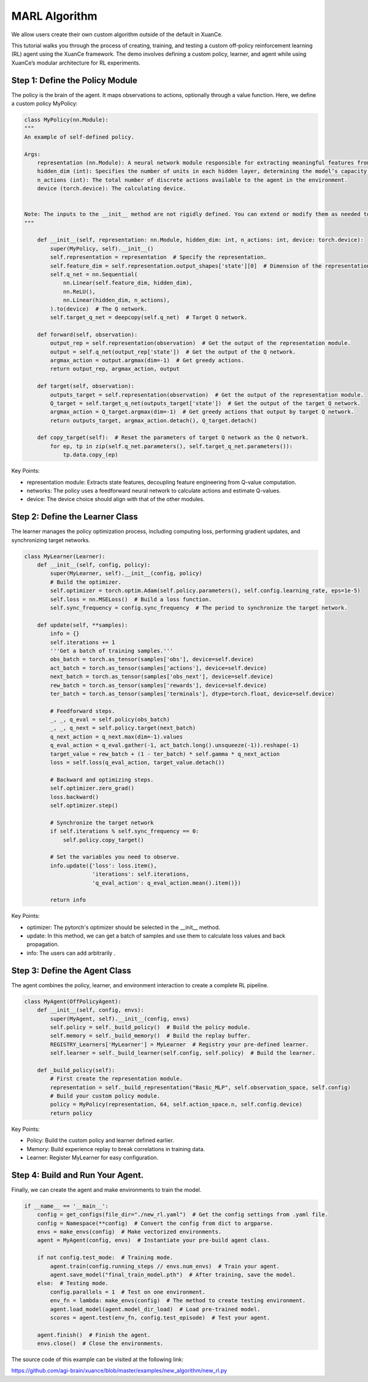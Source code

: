 MARL Algorithm
=========================================================

.. raw:: html

   <a href="https://colab.research.google.com/github/agi-brain/xuance/blob/master/docs/source/notebook-colab/new_algorithm.ipynb"
      target="_blank"
      rel="noopener noreferrer"
      style="float: left; margin-left: 0px;">
       <img alt="Open In Colab" src="https://colab.research.google.com/assets/colab-badge.svg">
   </a>
   <br>

We allow users create their own custom algorithm outside of the default in XuanCe.

This tutorial walks you through the process of creating, training,
and testing a custom off-policy reinforcement learning (RL) agent using the XuanCe framework.
The demo involves defining a custom policy, learner, and agent while using XuanCe’s modular architecture for RL experiments.

Step 1: Define the Policy Module
-------------------------------------------------------------

The policy is the brain of the agent.
It maps observations to actions, optionally through a value function. Here, we define a custom policy MyPolicy:

.. code-block:: python

    class MyPolicy(nn.Module):
    """
    An example of self-defined policy.

    Args:
        representation (nn.Module): A neural network module responsible for extracting meaningful features from the raw observations provided by the environment.
        hidden_dim (int): Specifies the number of units in each hidden layer, determining the model’s capacity to capture complex patterns.
        n_actions (int): The total number of discrete actions available to the agent in the environment.
        device (torch.device): The calculating device.


    Note: The inputs to the __init__ method are not rigidly defined. You can extend or modify them as needed to accommodate additional settings or configurations specific to your application.
    """

        def __init__(self, representation: nn.Module, hidden_dim: int, n_actions: int, device: torch.device):
            super(MyPolicy, self).__init__()
            self.representation = representation  # Specify the representation.
            self.feature_dim = self.representation.output_shapes['state'][0]  # Dimension of the representation's output.
            self.q_net = nn.Sequential(
                nn.Linear(self.feature_dim, hidden_dim),
                nn.ReLU(),
                nn.Linear(hidden_dim, n_actions),
            ).to(device)  # The Q network.
            self.target_q_net = deepcopy(self.q_net)  # Target Q network.

        def forward(self, observation):
            output_rep = self.representation(observation)  # Get the output of the representation module.
            output = self.q_net(output_rep['state'])  # Get the output of the Q network.
            argmax_action = output.argmax(dim=-1)  # Get greedy actions.
            return output_rep, argmax_action, output

        def target(self, observation):
            outputs_target = self.representation(observation)  # Get the output of the representation module.
            Q_target = self.target_q_net(outputs_target['state'])  # Get the output of the target Q network.
            argmax_action = Q_target.argmax(dim=-1)  # Get greedy actions that output by target Q network.
            return outputs_target, argmax_action.detach(), Q_target.detach()

        def copy_target(self):  # Reset the parameters of target Q network as the Q network.
            for ep, tp in zip(self.q_net.parameters(), self.target_q_net.parameters()):
                tp.data.copy_(ep)


Key Points:

- representation module: Extracts state features, decoupling feature engineering from Q-value computation.
- networks: The policy uses a feedforward neural network to calculate actions and estimate Q-values.
- device: The device choice should align with that of the other modules.

Step 2: Define the Learner Class
-------------------------------------------------------------

The learner manages the policy optimization process,
including computing loss, performing gradient updates, and synchronizing target networks.

.. code-block:: python

    class MyLearner(Learner):
        def __init__(self, config, policy):
            super(MyLearner, self).__init__(config, policy)
            # Build the optimizer.
            self.optimizer = torch.optim.Adam(self.policy.parameters(), self.config.learning_rate, eps=1e-5)
            self.loss = nn.MSELoss()  # Build a loss function.
            self.sync_frequency = config.sync_frequency  # The period to synchronize the target network.

        def update(self, **samples):
            info = {}
            self.iterations += 1
            '''Get a batch of training samples.'''
            obs_batch = torch.as_tensor(samples['obs'], device=self.device)
            act_batch = torch.as_tensor(samples['actions'], device=self.device)
            next_batch = torch.as_tensor(samples['obs_next'], device=self.device)
            rew_batch = torch.as_tensor(samples['rewards'], device=self.device)
            ter_batch = torch.as_tensor(samples['terminals'], dtype=torch.float, device=self.device)

            # Feedforward steps.
            _, _, q_eval = self.policy(obs_batch)
            _, _, q_next = self.policy.target(next_batch)
            q_next_action = q_next.max(dim=-1).values
            q_eval_action = q_eval.gather(-1, act_batch.long().unsqueeze(-1)).reshape(-1)
            target_value = rew_batch + (1 - ter_batch) * self.gamma * q_next_action
            loss = self.loss(q_eval_action, target_value.detach())

            # Backward and optimizing steps.
            self.optimizer.zero_grad()
            loss.backward()
            self.optimizer.step()

            # Synchronize the target network
            if self.iterations % self.sync_frequency == 0:
                self.policy.copy_target()

            # Set the variables you need to observe.
            info.update({'loss': loss.item(),
                         'iterations': self.iterations,
                         'q_eval_action': q_eval_action.mean().item()})

            return info

Key Points:

- optimizer: The pytorch's optimizer should be selected in the __init__ method.
- update: In this method, we can get a batch of samples and use them to calculate loss values and back propagation.
- info: The users can add arbitrarily .

Step 3: Define the Agent Class
-------------------------------------------------------------

The agent combines the policy, learner, and environment interaction to create a complete RL pipeline.

.. code-block:: python

    class MyAgent(OffPolicyAgent):
        def __init__(self, config, envs):
            super(MyAgent, self).__init__(config, envs)
            self.policy = self._build_policy()  # Build the policy module.
            self.memory = self._build_memory()  # Build the replay buffer.
            REGISTRY_Learners['MyLearner'] = MyLearner  # Registry your pre-defined learner.
            self.learner = self._build_learner(self.config, self.policy)  # Build the learner.

        def _build_policy(self):
            # First create the representation module.
            representation = self._build_representation("Basic_MLP", self.observation_space, self.config)
            # Build your custom policy module.
            policy = MyPolicy(representation, 64, self.action_space.n, self.config.device)
            return policy

Key Points:

- Policy: Build the custom policy and learner defined earlier.
- Memory: Build experience replay to break correlations in training data.
- Learner: Register MyLearner for easy configuration.

Step 4: Build and Run Your Agent.
-------------------------------------------------------------

Finally, we can create the agent and make environments to train the model.

.. code-block:: python

    if __name__ == '__main__':
        config = get_configs(file_dir="./new_rl.yaml")  # Get the config settings from .yaml file.
        config = Namespace(**config)  # Convert the config from dict to argparse.
        envs = make_envs(config)  # Make vectorized environments.
        agent = MyAgent(config, envs)  # Instantiate your pre-build agent class.

        if not config.test_mode:  # Training mode.
            agent.train(config.running_steps // envs.num_envs)  # Train your agent.
            agent.save_model("final_train_model.pth")  # After training, save the model.
        else:  # Testing mode.
            config.parallels = 1  # Test on one environment.
            env_fn = lambda: make_envs(config)  # The method to create testing environment.
            agent.load_model(agent.model_dir_load)  # Load pre-trained model.
            scores = agent.test(env_fn, config.test_episode)  # Test your agent.

        agent.finish()  # Finish the agent.
        envs.close()  # Close the environments.

The source code of this example can be visited at the following link:

`https://github.com/agi-brain/xuance/blob/master/examples/new_algorithm/new_rl.py <https://github.com/agi-brain/xuance/blob/master/examples/new_algorithm/new_rl.py>`_
